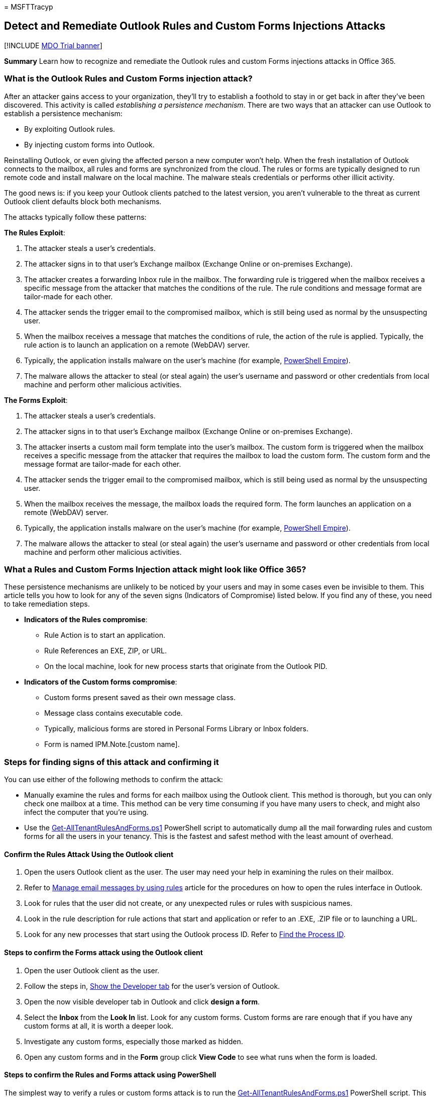 = 
MSFTTracyp

== Detect and Remediate Outlook Rules and Custom Forms Injections Attacks

{empty}[!INCLUDE link:../includes/mdo-trial-banner.md[MDO Trial banner]]

*Summary* Learn how to recognize and remediate the Outlook rules and
custom Forms injections attacks in Office 365.

=== What is the Outlook Rules and Custom Forms injection attack?

After an attacker gains access to your organization, they’ll try to
establish a foothold to stay in or get back in after they’ve been
discovered. This activity is called _establishing a persistence
mechanism_. There are two ways that an attacker can use Outlook to
establish a persistence mechanism:

* By exploiting Outlook rules.
* By injecting custom forms into Outlook.

Reinstalling Outlook, or even giving the affected person a new computer
won’t help. When the fresh installation of Outlook connects to the
mailbox, all rules and forms are synchronized from the cloud. The rules
or forms are typically designed to run remote code and install malware
on the local machine. The malware steals credentials or performs other
illicit activity.

The good news is: if you keep your Outlook clients patched to the latest
version, you aren’t vulnerable to the threat as current Outlook client
defaults block both mechanisms.

The attacks typically follow these patterns:

*The Rules Exploit*:

[arabic]
. The attacker steals a user’s credentials.
. The attacker signs in to that user’s Exchange mailbox (Exchange Online
or on-premises Exchange).
. The attacker creates a forwarding Inbox rule in the mailbox. The
forwarding rule is triggered when the mailbox receives a specific
message from the attacker that matches the conditions of the rule. The
rule conditions and message format are tailor-made for each other.
. The attacker sends the trigger email to the compromised mailbox, which
is still being used as normal by the unsuspecting user.
. When the mailbox receives a message that matches the conditions of
rule, the action of the rule is applied. Typically, the rule action is
to launch an application on a remote (WebDAV) server.
. Typically, the application installs malware on the user’s machine (for
example, https://www.powershellempire.com/[PowerShell Empire]).
. The malware allows the attacker to steal (or steal again) the user’s
username and password or other credentials from local machine and
perform other malicious activities.

*The Forms Exploit*:

[arabic]
. The attacker steals a user’s credentials.
. The attacker signs in to that user’s Exchange mailbox (Exchange Online
or on-premises Exchange).
. The attacker inserts a custom mail form template into the user’s
mailbox. The custom form is triggered when the mailbox receives a
specific message from the attacker that requires the mailbox to load the
custom form. The custom form and the message format are tailor-made for
each other.
. The attacker sends the trigger email to the compromised mailbox, which
is still being used as normal by the unsuspecting user.
. When the mailbox receives the message, the mailbox loads the required
form. The form launches an application on a remote (WebDAV) server.
. Typically, the application installs malware on the user’s machine (for
example, https://www.powershellempire.com/[PowerShell Empire]).
. The malware allows the attacker to steal (or steal again) the user’s
username and password or other credentials from local machine and
perform other malicious activities.

=== What a Rules and Custom Forms Injection attack might look like Office 365?

These persistence mechanisms are unlikely to be noticed by your users
and may in some cases even be invisible to them. This article tells you
how to look for any of the seven signs (Indicators of Compromise) listed
below. If you find any of these, you need to take remediation steps.

* *Indicators of the Rules compromise*:
** Rule Action is to start an application.
** Rule References an EXE, ZIP, or URL.
** On the local machine, look for new process starts that originate from
the Outlook PID.
* *Indicators of the Custom forms compromise*:
** Custom forms present saved as their own message class.
** Message class contains executable code.
** Typically, malicious forms are stored in Personal Forms Library or
Inbox folders.
** Form is named IPM.Note.[custom name].

=== Steps for finding signs of this attack and confirming it

You can use either of the following methods to confirm the attack:

* Manually examine the rules and forms for each mailbox using the
Outlook client. This method is thorough, but you can only check one
mailbox at a time. This method can be very time consuming if you have
many users to check, and might also infect the computer that you’re
using.
* Use the
https://github.com/OfficeDev/O365-InvestigationTooling/blob/master/Get-AllTenantRulesAndForms.ps1[Get-AllTenantRulesAndForms.ps1]
PowerShell script to automatically dump all the mail forwarding rules
and custom forms for all the users in your tenancy. This is the fastest
and safest method with the least amount of overhead.

==== Confirm the Rules Attack Using the Outlook client

[arabic]
. Open the users Outlook client as the user. The user may need your help
in examining the rules on their mailbox.
. Refer to
https://support.microsoft.com/office/c24f5dea-9465-4df4-ad17-a50704d66c59[Manage
email messages by using rules] article for the procedures on how to open
the rules interface in Outlook.
. Look for rules that the user did not create, or any unexpected rules
or rules with suspicious names.
. Look in the rule description for rule actions that start and
application or refer to an .EXE, .ZIP file or to launching a URL.
. Look for any new processes that start using the Outlook process ID.
Refer to
link:/windows-hardware/drivers/debugger/finding-the-process-id[Find the
Process ID].

==== Steps to confirm the Forms attack using the Outlook client

[arabic]
. Open the user Outlook client as the user.
. Follow the steps in,
https://support.microsoft.com/office/e1192344-5e56-4d45-931b-e5fd9bea2d45[Show
the Developer tab] for the user’s version of Outlook.
. Open the now visible developer tab in Outlook and click *design a
form*.
. Select the *Inbox* from the *Look In* list. Look for any custom forms.
Custom forms are rare enough that if you have any custom forms at all,
it is worth a deeper look.
. Investigate any custom forms, especially those marked as hidden.
. Open any custom forms and in the *Form* group click *View Code* to see
what runs when the form is loaded.

==== Steps to confirm the Rules and Forms attack using PowerShell

The simplest way to verify a rules or custom forms attack is to run the
https://github.com/OfficeDev/O365-InvestigationTooling/blob/master/Get-AllTenantRulesAndForms.ps1[Get-AllTenantRulesAndForms.ps1]
PowerShell script. This script connects to every mailbox in your tenant
and dumps all the rules and forms into two .csv files.

===== Pre-requisites

You will need to have global administrator rights to run the script
because the script connects to every mailbox in the tenancy to read the
rules and forms.

[arabic]
. Sign in to the machine that you will run the script from with local
administrator rights.
. Download or copy the Get-AllTenantRulesAndForms.ps1 script from GitHub
to a folder from which you will run it. The script will create two date
stamped files to this folder, MailboxFormsExport-yyyy-mm-dd.csv, and
MailboxRulesExport-yyyy-mm-dd.csv.
. Open a PowerShell instance as an administrator and open the folder you
saved the script to.
. Run this PowerShell command line as follows
`.\Get-AllTenantRulesAndForms.ps1`.-AllTenantRulesAndForms.ps1

===== Interpreting the output

* *MailboxRulesExport-_yyyy-mm-dd_.csv*: Examine the rules (one per row)
for action conditions that include applications or executables:
** *ActionType (column A)*: If you see the value ``ID_ACTION_CUSTOM'',
the rule is likely malicious.
** *IsPotentiallyMalicious (column D)*: If this value is ``TRUE'', the
rule is likely malicious.
** *ActionCommand (column G)*: If this column lists an application or
any file with .exe or .zip extensions, or an unknown entry that refers
to a URL, the rule is likely malicious.
* *MailboxFormsExport-_yyyy-mm-dd_.csv*: In general, the use of custom
forms is rare. If you find any in this workbook, you open that user’s
mailbox and examine the form itself. If your organization did not put it
there intentionally, it is likely malicious.

=== How to stop and remediate the Outlook Rules and Forms attack

If you find any evidence of either of these attacks, remediation is
simple, just delete the rule or form from the mailbox. You can do this
with the Outlook client or using Exchange PowerShell to remove rules.

==== Using Outlook

[arabic]
. Identify all the devices that the user has used with Outlook. They
will all need to be cleaned of potential malware. Do not allow the user
to sign on and use email until all the devices are cleaned.
. Follow the steps in
https://support.microsoft.com/office/2f0e7139-f696-4422-8498-44846db9067f[Delete
a rule] for each device.
. If you are unsure about the presence of other malware, you can format
and reinstall all the software on the device. For mobile devices, you
can follow the manufacturers steps to reset the device to the factory
image.
. Install the most up-to-date versions of Outlook. Remember that the
current version of Outlook blocks both types of this attack by default.
. Once all offline copies of the mailbox have been removed, reset the
user’s password (use a high quality one) and follow the steps in
link:../../admin/security-and-compliance/set-up-multi-factor-authentication.md[Setup
multi-factor authentication for users] if MFA has not already been
enabled. This ensures that the user’s credentials are not exposed via
other means (such as phishing or password re-use).

==== Using PowerShell

There are two Exchange PowerShell cmdlets you can use to remove or
disable dangerous rules. Just follow the steps.

===== Steps for mailboxes that are on an Exchange server

[arabic]
. Connect to the Exchange server using remote PowerShell or the Exchange
Management Shell. Follow the steps in
link:/powershell/exchange/connect-to-exchange-servers-using-remote-powershell[Connect
to Exchange servers using remote PowerShell] or
link:/powershell/exchange/open-the-exchange-management-shell[Open the
Exchange Management Shell].
. If you want to completely remove a single rule, multiple rules, or all
rules from a mailbox use the
link:/powershell/module/exchange/Remove-InboxRule[Remove-InboxRule]
cmdlet.
. If you want to retain the rule and its contents for further
investigation use the
link:/powershell/module/exchange/disable-inboxrule[Disable-InboxRule]
cmdlet.

===== Steps for mailboxes in Exchange Online

[arabic]
. Follow the steps in
link:/powershell/exchange/connect-to-exchange-online-powershell[Connect
to Exchange Online PowerShell].
. If you want to completely remove a single rule, multiple rules, or all
rules from a mailbox use the
link:/powershell/module/exchange/Remove-InboxRule[Remove-Inbox Rule]
cmdlet.
. If you want to retain the rule and its contents for further
investigation use the
link:/powershell/module/exchange/disable-inboxrule[Disable-InboxRule]
cmdlet.

=== How to minimize future attacks

==== First: protect your accounts

The Rules and Forms exploits are only used by an attacker after they
have stolen or breached one of your user’s accounts. So, your first step
to preventing the use of these exploits against your organization is to
aggressively protect your user accounts. Some of the most common ways
that accounts are breached are through phishing or
https://www.microsoft.com/security/blog/2020/04/23/protecting-organization-password-spray-attacks/[password
spray attacks].

The best way to protect your user accounts, and especially your
administrator accounts, is to
link:../../admin/security-and-compliance/set-up-multi-factor-authentication.md[set
up multi-factor authentication for users]. You should also:

* Monitor how your user accounts are
link:/azure/active-directory/active-directory-view-access-usage-reports[accessed
and used]. You may not prevent the initial breach, but you will shorten
the duration and the impact of the breach by detecting it sooner. You
can use these link:/cloud-app-security/what-is-cloud-app-security[Office
365 Cloud App Security policies] to monitor you accounts and alert on
unusual activity:
** *Multiple failed login attempts*: This policy profiles your
environment and triggers alerts when users perform multiple failed login
activities in a single session with respect to the learned baseline,
which could indicate an attempted breach.
** *Impossible travel*: This policy profiles your environment and
triggers alerts when activities are detected from the same user in
different locations within a time period that is shorter than the
expected travel time between the two locations. This could indicate that
a different user is using the same credentials. Detecting this anomalous
behavior necessitates an initial learning period of seven days during
which it learns a new user’s activity pattern.
** *Unusual impersonated activity (by user)*: This policy profiles your
environment and triggers alerts when users perform multiple impersonated
activities in a single session with respect to the baseline learned,
which could indicate an attempted breach.
* Use a tool like
link:/microsoft-365/security/defender/microsoft-secure-score[Office 365
Secure Score] to manage account security configurations and behaviors.

==== Second: Keep your Outlook clients current

Fully updated and patched versions of Outlook 2013, and 2016 disable the
``Start Application'' rule/form action by default. This will ensure that
even if an attacker breaches the account, the rule and form actions will
be blocked. You can install the latest updates and security patches by
following the steps in
https://support.microsoft.com/office/2ab296f3-7f03-43a2-8e50-46de917611c5[Install
Office updates].

Here are the patch versions for your Outlook 2013 and 2016 clients:

* *Outlook 2016*: 16.0.4534.1001 or greater.
* *Outlook 2013*: 15.0.4937.1000 or greater.

For more information on the individual security patches, see:

* https://support.microsoft.com/help/3191883[Outlook 2016 Security
Patch]
* https://support.microsoft.com/help/3191938[Outlook 2013 Security
Patch]

==== Third: Monitor your Outlook clients

Note that even with the patches and updates installed, it is possible
for an attacker to change the local machine configuration to re-enable
the ``Start Application'' behavior. You can use
link:/microsoft-desktop-optimization-pack/agpm/[Advanced Group Policy
Management] to monitor and enforce local machine policies on your
clients.

You can see if ``Start Application'' has been re-enabled through an
override in the registry by using the information in
https://support.microsoft.com/help/305097[How to view the system
registry by using 64-bit versions of Windows]. Check these subkeys:

* *Outlook 2016*:
`HKEY_CURRENT_USER\Software\Microsoft\Office\16.0\Outlook\Security\`
* *Outlook 2013*:
`HKEY_CURRENT_USER\Software\Microsoft\Office\15.0\Outlook\Security\`

Look for the key EnableUnsafeClientMailRules. If it is there and is set
to 1, the Outlook security patch has been overridden and the computer is
vulnerable to the Form/Rules attack. If the value is 0, the ``Start
Application'' action is disabled. If the updated and patched version of
Outlook is installed and this registry key is not present, then a system
is not vulnerable to these attacks.

Customers with on-premises Exchange installations should consider
blocking older versions of Outlook that do not have patches available.
Details on this process can be found in the article
link:/exchange/configure-outlook-client-blocking-exchange-2013-help[Configure
Outlook client blocking].

=== See also:

* https://silentbreaksecurity.com/malicious-outlook-rules/[Malicious
Outlook Rules] by SilentBreak Security Post about Rules Vector provides
a detailed review of how the Outlook Rules.
* https://sensepost.com/blog/2016/mapi-over-http-and-mailrule-pwnage/[MAPI
over HTTP and Mailrule Pwnage] on the Sensepost blog about Mailrule
Pwnage discusses a tool called Ruler that lets you exploit mailboxes
through Outlook rules.
* https://sensepost.com/blog/2017/outlook-forms-and-shells/[Outlook
forms and shells] on the Sensepost blog about Forms Threat Vector.
* https://github.com/sensepost/ruler[Ruler Codebase]
* https://github.com/sensepost/notruler/blob/master/iocs.md[Ruler
Indicators of Compromise]
